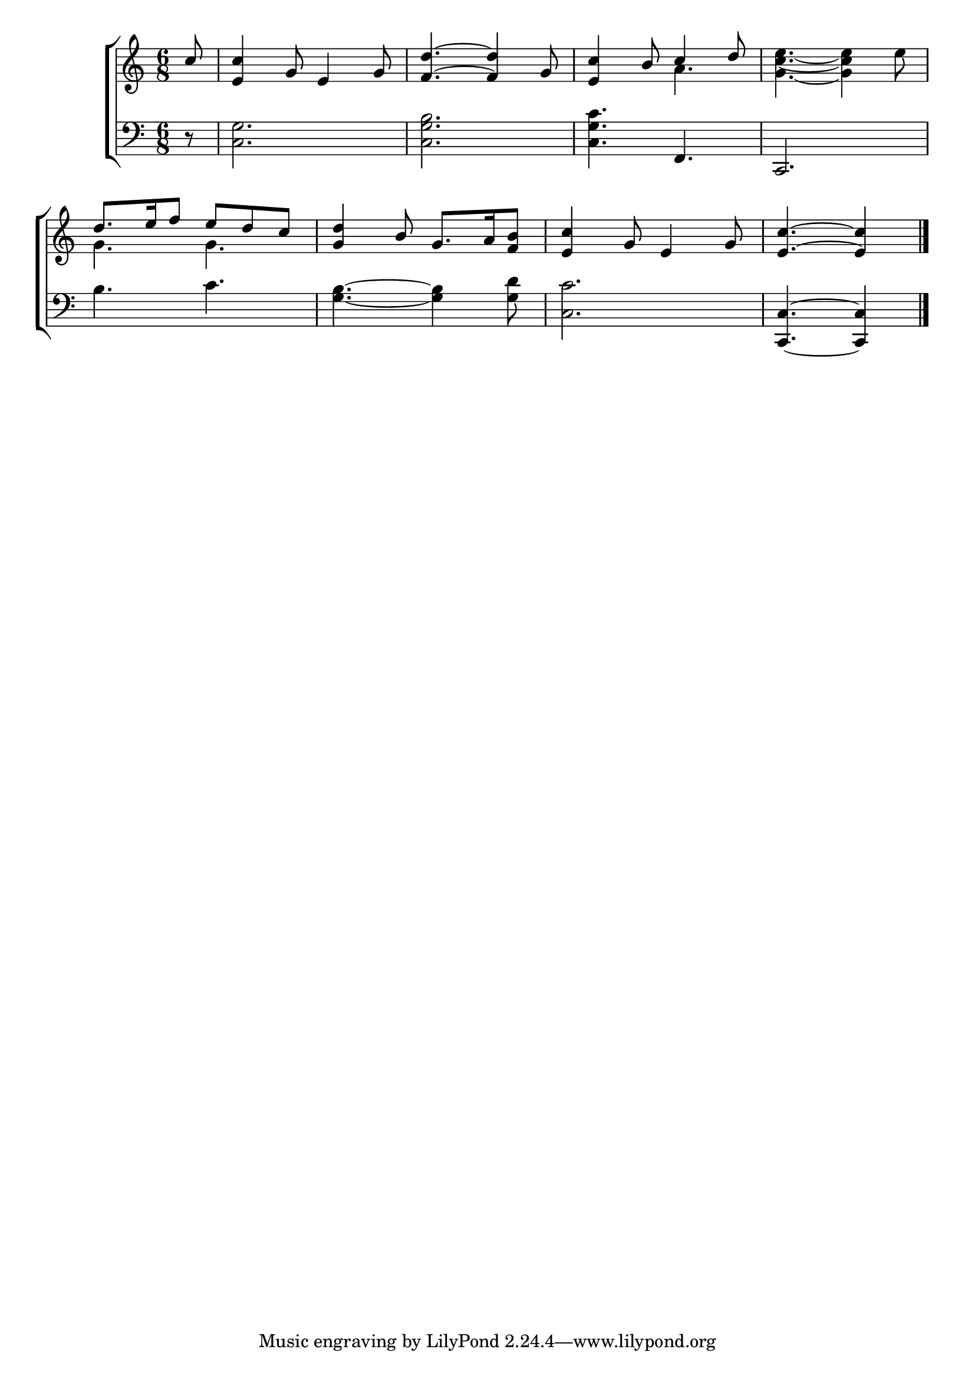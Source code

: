 \version "2.22.0"
\language "english"

global = {
  \time 6/8
  \key c \major
}

sdown = { \override Stem.direction = #down }
sup = { \override Stem.direction = #up }
mBreak = { \break }

\header {
                                %	title = \markup {\medium \caps "Title."}
                                %	poet = ""
                                %	composer = ""

  % meter = \markup {\italic "Moderate time."}
                                %	arranger = ""
}
\score {

  \new ChoirStaff {
	<<
      \new Staff = "up"  {
		<<
          \global
          \new 	Voice = "one" 	\fixed c' {
            \voiceOne
            \partial 8 c'8 | <e c'>4 g8 e4 g8 | <f d'>4.~<f d'>4 g8 | <e c'>4 b8 c'4 d'8 | s2. | \mBreak
            d'8. e'16 f'8 e'8 d'8 c'8 | <g d'>4 b8 g8. a16 <f b>8 | <e c'>4 g8 e4 g8 | \partial 8*5 <e c'>4.~<e c'>4 \fine |

          }	% end voice one
          \new Voice  \fixed c' {
            \voiceTwo
            s8 | s2.*2 | s4. a4. | <g c' e'>4.~<g c' e'>4 e'8 |
            g4. g4. | s2.*2 | s8*5 |

          } % end voice two
		>>
      } % end staff up

      \new Lyrics \lyricmode {	% verse one

      }	% end lyrics verse one
      \new   Staff = "down" {
		<<
          \clef bass
          \global
          \new Voice {

          } % end voice three
          \new Voice { % voice four
            r8 | <c g>2. | <c g b>2. | <c g c'>4. f,4. | c,2. |
            b4. c'4. | <g b>4.~<g b>4 <g d'>8 | <c c'>2. | <c, c>4.~<c, c>4 | \fine

          } % end voice four
		>>
      } % end staff down
	>>
  } % end choir staff

  \layout{
    \context{
      \Score {
        \omit  BarNumber
                                %\override LyricText.self-alignment-X = #LEFT
        \override Staff.Rest.voiced-position=0
      }%end score
    }%end context
  }%end layout

}%end score
